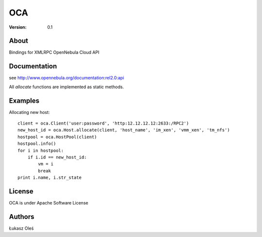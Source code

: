 ##############################################
OCA
##############################################

:Version: 0.1

About
-----

Bindings for XMLRPC OpenNebula Cloud API

Documentation
-------------
see http://www.opennebula.org/documentation:rel2.0:api

All `allocate` functions are implemented as static methods.

Examples
--------

Allocating new host::

    client = oca.Client('user:password', 'http:12.12.12.12:2633:/RPC2')
    new_host_id = oca.Host.allocate(client, 'host_name', 'im_xen', 'vmm_xen', 'tm_nfs')
    hostpool = oca.HostPool(client)
    hostpool.info()
    for i in hostpool:
        if i.id == new_host_id:
            vm = i
            break
    print i.name, i.str_state

License
-------

OCA is under Apache Software License

Authors
-------

Łukasz Oleś

